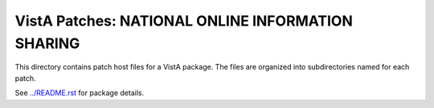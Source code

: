 ==================================================
VistA Patches: NATIONAL ONLINE INFORMATION SHARING
==================================================

This directory contains patch host files for a VistA package.
The files are organized into subdirectories named for each patch.

See `<../README.rst>`__ for package details.
